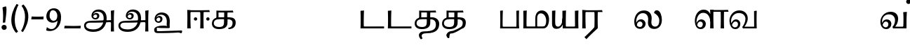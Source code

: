 SplineFontDB: 3.0
FontName: Experiment-Tamil
FullName: Experiment-Tamil
FamilyName: Experiment-Tamil
Weight: Regular
Copyright: Copyright (c) 2015, Pathum Egodawatta
UComments: "2015-9-29: Created with FontForge (http://fontforge.org)"
Version: 0.001
ItalicAngle: 0
UnderlinePosition: 100
UnderlineWidth: 49
Ascent: 1000
Descent: 0
InvalidEm: 0
LayerCount: 3
Layer: 0 0 "Back" 1
Layer: 1 0 "Fore" 0
Layer: 2 0 "new" 1
PreferredKerning: 4
XUID: [1021 779 -1439063335 14876943]
FSType: 0
OS2Version: 0
OS2_WeightWidthSlopeOnly: 0
OS2_UseTypoMetrics: 1
CreationTime: 1443542790
ModificationTime: 1462828560
PfmFamily: 17
TTFWeight: 400
TTFWidth: 5
LineGap: 122
VLineGap: 0
OS2TypoAscent: 129
OS2TypoAOffset: 1
OS2TypoDescent: 0
OS2TypoDOffset: 1
OS2TypoLinegap: 122
OS2WinAscent: 129
OS2WinAOffset: 1
OS2WinDescent: -161
OS2WinDOffset: 1
HheadAscent: 29
HheadAOffset: 1
HheadDescent: 183
HheadDOffset: 1
OS2Vendor: 'PfEd'
Lookup: 260 0 0 "'abvm' Above Base Mark in Tamil lookup 0" { "'abvm' Above Base Mark in Tamil lookup 0-1"  } ['abvm' ('DFLT' <'dflt' > 'taml' <'dflt' > ) ]
MarkAttachClasses: 1
DEI: 91125
LangName: 1033
Encoding: Tamil
Compacted: 1
UnicodeInterp: none
NameList: tamil
DisplaySize: -128
AntiAlias: 1
FitToEm: 1
WinInfo: 0 8 2
BeginPrivate: 0
EndPrivate
Grid
-1000 -118 m 0
 2000 -118 l 1024
-1000 734 m 0
 2000 734 l 1024
-1000 822.174682617 m 0
 2000 822.174682617 l 1024
-1000 801 m 0
 2000 801 l 1024
-1000 62 m 0
 2000 62 l 1024
2000 766 m 1024
-1000 1143 m 0
 2000 1143 l 1024
665 1500 m 0
 665 -500 l 1024
149 1500 m 0
 149 -500 l 1024
-1000 499 m 0
 2000 499 l 1024
-1000 612 m 0
 2000 612 l 1024
EndSplineSet
AnchorClass2: "tm_Virama" "'abvm' Above Base Mark in Tamil lookup 0-1" "thn_ubufibi" "" 
BeginChars: 442 86

StartChar: space
Encoding: 0 32 0
GlifName: space
Width: 225
VWidth: 0
Flags: HMW
LayerCount: 3
EndChar

StartChar: uni0021
Encoding: 404 33 1
Width: 330
VWidth: 153
Flags: HMW
LayerCount: 3
Back
SplineSet
104.568359375 41.4892578125 m 0
 104.568359375 93.21875 145.767578125 126.37890625 196.268554688 126.37890625 c 0
 257.404296875 126.37890625 287.969726562 83.9345703125 287.969726562 32.2060546875 c 0
 287.969726562 -19.5224609375 246.772460938 -54.009765625 196.268554688 -54.009765625 c 0
 145.767578125 -54.009765625 104.568359375 -10.23828125 104.568359375 41.4892578125 c 0
89 752 m 1
 116 776 173 793 207 791 c 5
 207 791 220 759 221 697 c 0
 222 531 197 414 175 211 c 1
 102 206 l 1
 115 399 117 580 89 752 c 1
EndSplineSet
Fore
SplineSet
54.568359375 41.4892578125 m 0
 54.568359375 93.21875 95.767578125 126.37890625 146.268554688 126.37890625 c 0
 207.404296875 126.37890625 237.969726562 83.9345703125 237.969726562 32.2060546875 c 0
 237.969726562 -19.5224609375 196.772460938 -54.009765625 146.268554688 -54.009765625 c 0
 95.767578125 -54.009765625 54.568359375 -10.23828125 54.568359375 41.4892578125 c 0
89 752 m 1
 116 776 183 793 217 791 c 5
 217 791 230 759 231 697 c 4
 232 531 207 414 185 211 c 5
 102 206 l 1
 115 399 117 580 89 752 c 1
EndSplineSet
Layer: 2
SplineSet
104.568359375 41.4892578125 m 0
 104.568359375 93.21875 145.767578125 126.37890625 196.268554688 126.37890625 c 0
 257.404296875 126.37890625 287.969726562 83.9345703125 287.969726562 32.2060546875 c 0
 287.969726562 -19.5224609375 246.772460938 -54.009765625 196.268554688 -54.009765625 c 0
 145.767578125 -54.009765625 104.568359375 -10.23828125 104.568359375 41.4892578125 c 0
89 752 m 1
 116 776 173 793 207 791 c 5
 207 791 220 759 221 697 c 0
 222 531 197 414 175 211 c 1
 102 206 l 1
 115 399 117 580 89 752 c 1
EndSplineSet
EndChar

StartChar: uni0029
Encoding: 405 41 2
Width: 371
VWidth: 153
Flags: HMW
LayerCount: 3
Back
SplineSet
52 -95 m 1
 133 37 189.716796875 241.00390625 192 402 c 0
 194 543 163 696 69 814 c 5
 131 865 l 5
 184 817 292 683 307 489 c 0
 325 262 237 54 117 -133 c 1
 52 -95 l 1
EndSplineSet
Fore
SplineSet
52 -95 m 1
 133 37 189.716796875 241.00390625 192 402 c 0
 194 543 163 696 69 814 c 5
 131 865 l 5
 184 817 292 683 307 489 c 0
 325 262 237 54 117 -133 c 1
 52 -95 l 1
EndSplineSet
Layer: 2
SplineSet
52 -95 m 1
 133 37 189.716796875 241.00390625 192 402 c 0
 194 543 163 696 69 814 c 5
 131 865 l 5
 184 817 292 683 307 489 c 0
 325 262 237 54 117 -133 c 1
 52 -95 l 1
EndSplineSet
EndChar

StartChar: uni0028
Encoding: 406 40 3
Width: 371
VWidth: 153
Flags: HMW
LayerCount: 3
Back
SplineSet
81 235 m 0
 63 462 145 696 265 883 c 1
 336 849 l 1
 255 717 199 483 201 322 c 0
 202 191 215 18 319 -110 c 1
 257 -164 l 1
 199 -118 96 41 81 235 c 0
EndSplineSet
Fore
SplineSet
81 235 m 0
 63 462 145 696 265 883 c 1
 336 849 l 1
 255 717 199 483 201 322 c 0
 202 191 215 18 319 -110 c 1
 257 -164 l 1
 199 -118 96 41 81 235 c 0
EndSplineSet
Layer: 2
SplineSet
81 235 m 0
 63 462 145 696 265 883 c 1
 336 849 l 1
 255 717 199 483 201 322 c 0
 202 191 215 18 319 -110 c 1
 257 -164 l 1
 199 -118 96 41 81 235 c 0
EndSplineSet
EndChar

StartChar: uni002D
Encoding: 407 45 4
Width: 520
VWidth: 153
Flags: HW
LayerCount: 3
Back
SplineSet
39 328 m 1
 53 433 l 1
 246 423 308 423 480 433 c 1
 478 406 472 362 470 328 c 1
 39 328 l 1
EndSplineSet
Fore
SplineSet
39 328 m 1
 53 433 l 1
 246 423 308 423 480 433 c 1
 478 406 472 362 470 328 c 1
 39 328 l 1
EndSplineSet
Layer: 2
SplineSet
39 328 m 1
 53 433 l 1
 246 423 308 423 480 433 c 1
 478 406 472 362 470 328 c 1
 39 328 l 1
EndSplineSet
EndChar

StartChar: uni005F
Encoding: 408 95 5
Width: 669
VWidth: 153
Flags: HW
LayerCount: 3
Back
SplineSet
39 1 m 5
 53 96 l 5
 246 86 457 86 629 96 c 5
 627 69 621 35 619 1 c 5
 39 1 l 5
EndSplineSet
Fore
SplineSet
39 1 m 5
 53 96 l 5
 246 86 457 86 629 96 c 5
 627 69 621 35 619 1 c 5
 39 1 l 5
EndSplineSet
Layer: 2
SplineSet
39 1 m 5
 53 96 l 5
 246 86 457 86 629 96 c 5
 627 69 621 35 619 1 c 5
 39 1 l 5
EndSplineSet
EndChar

StartChar: uni2014
Encoding: 409 8212 6
Width: 1000
VWidth: 153
Flags: HW
LayerCount: 3
Back
SplineSet
39 328 m 1
 53 423 l 1
 246 413 457 413 629 423 c 1
 627 396 621 362 619 328 c 1
 39 328 l 1
EndSplineSet
Fore
SplineSet
39 328 m 1
 39 433 l 1
 960 433 l 1
 960 328 l 1
 39 328 l 1
EndSplineSet
Layer: 2
SplineSet
39 328 m 1
 53 423 l 1
 246 413 457 413 629 423 c 1
 627 396 621 362 619 328 c 1
 39 328 l 1
EndSplineSet
EndChar

StartChar: .notdef
Encoding: 410 -1 7
Width: 0
VWidth: 0
Flags: HW
LayerCount: 3
EndChar

StartChar: tml_Anusvara
Encoding: 1 2946 8
Width: 0
VWidth: 0
Flags: HW
LayerCount: 3
EndChar

StartChar: tml_Visarga
Encoding: 2 2947 9
Width: 0
VWidth: 0
Flags: HW
LayerCount: 3
EndChar

StartChar: tml_A
Encoding: 3 2949 10
Width: 1214
VWidth: 0
Flags: HW
LayerCount: 3
Fore
SplineSet
1024 637 m 1
 1033.28320312 499.888671875 1036.68652344 136.452148438 1024 -114 c 1
 1138 -114 l 1
 1131.86328125 -7.5654296875 1124.03125 398.655273438 1144 657 c 1
 1024 637 l 1
400 -40 m 0
 252.461914062 -40 135.694335938 11.6767578125 138 108 c 0
 139.447265625 168.46484375 185.501953125 213.66015625 276 216 c 0
 519.314453125 214.088867188 723.697265625 219 970 219 c 5
 1069.10742188 219.14453125 1065.42563172 165.084518572 1102 213 c 0
 1116.92407046 232.551780508 1123 292 1098 294 c 2
 344 284 l 1
 189.125976562 284.454101562 68.1328125 239.490234375 70 92 c 0
 71.25 -6.7509765625 144.9375 -128 398 -128 c 0
 723.245117188 -128 834.33203125 74.4599609375 866 256.802734375 c 1
 868.098632812 268.88671875 870.756835938 280.970703125 872 293 c 0
 899.111328125 555.250976562 777.890569436 668.5982711 611 681 c 0
 449.16505602 693.026042625 336.352539062 588.419921875 335 454 c 0
 333.979492188 352.567382812 417.826171875 314.521484375 477 315 c 0
 552.364257812 315.609375 610.802502472 367.342143973 615 448 c 0
 618.993164062 524.731445312 552.016601562 557.688476562 505 558 c 0
 452.159179688 558.349609375 391.192382812 522.809570312 371 446 c 1
 391 422 l 1
 412.279296875 473.454101562 448.00390625 500.310546875 479 500 c 0
 507.315429688 499.716796875 538.424804688 481.924804688 538 441 c 0
 537.486328125 391.497070312 508.62890625 368.047851562 466 368 c 0
 432.703125 367.962890625 386.986328125 397.892578125 388 468 c 0
 388.987304688 536.317382812 451.193718676 606.789721536 553 605 c 0
 721.374023438 602.040039062 788.044921875 470.619140625 765 296 c 0
 763.279296875 282.9609375 766.96484375 269.622070312 764 256.13671875 c 1
 741.182617188 116.9765625 646.051757812 -40 400 -40 c 0
EndSplineSet
EndChar

StartChar: tml_Aa
Encoding: 4 2950 11
Width: 1214
VWidth: 0
Flags: HW
LayerCount: 3
Fore
Refer: 10 2949 N 1 0 0 1 0 0 2
EndChar

StartChar: tml_I
Encoding: 5 2951 12
Width: 0
VWidth: 0
Flags: HW
LayerCount: 3
EndChar

StartChar: tml_Ii
Encoding: 6 2952 13
Width: 0
VWidth: 0
Flags: HW
LayerCount: 3
EndChar

StartChar: tml_U
Encoding: 7 2953 14
Width: 1214
VWidth: 0
Flags: HW
LayerCount: 3
Fore
SplineSet
430 100 m 0
 282.461914062 100 118 56.3505859375 118 -40 c 0
 118 -159 185.501953125 -166.33984375 276 -164 c 0
 519.314453125 -165.911132812 723.697265625 -161 970 -161 c 1
 1069.10742188 -160.85546875 1065.42578125 -214.915039062 1102 -167 c 0
 1116.92382812 -147.448242188 1123 -88 1098 -86 c 2
 344 -96 l 1
 189.125976562 -95.5458984375 215 -100 215 -40 c 0
 215 58.7587890625 174.9375 12 428 12 c 0
 764.291015625 12 650.701171875 -23.09375 672 183 c 4
 672.522460938 188.055664062 672.990234375 193.0546875 673.403320312 198 c 5
 694.420898438 449.583007812 574.673828125 558.836914062 411 571 c 4
 249.165039062 583.026367188 136.352539062 478.419921875 135 344 c 4
 133.979492188 242.567382812 217.826171875 204.521484375 277 205 c 4
 352.364257812 205.609375 410.802734375 257.341796875 415 338 c 4
 418.993164062 414.731445312 352.016601562 447.688476562 305 448 c 4
 252.159179688 448.349609375 191.192382812 412.809570312 171 336 c 5
 191 312 l 5
 212.279296875 363.454101562 248.00390625 390.310546875 279 390 c 4
 307.315429688 389.716796875 338.424804688 371.924804688 338 331 c 4
 337.486328125 281.497070312 308.62890625 258.047851562 266 258 c 4
 232.703125 257.962890625 186.986328125 287.892578125 188 358 c 4
 188.987304688 426.317382812 251.193359375 496.790039062 353 495 c 4
 517.495117188 492.108398438 584.918945312 366.606445312 566.450195312 198 c 5
 566.014648438 194.0234375 565.53125 190.0234375 565 186 c 4
 543.056640625 19.716796875 701.336914062 100 430 100 c 0
EndSplineSet
EndChar

StartChar: tml_Uu
Encoding: 8 2954 15
Width: 0
VWidth: 0
Flags: HW
LayerCount: 3
EndChar

StartChar: tml_E
Encoding: 9 2958 16
Width: 0
VWidth: 0
Flags: HW
LayerCount: 3
EndChar

StartChar: tml_Ee
Encoding: 10 2959 17
Width: 910
VWidth: 0
Flags: HW
LayerCount: 3
Fore
SplineSet
749 341 m 0
 749 374 775 400 808 400 c 0
 841 400 867 374 867 341 c 0
 867 308 841 282 808 282 c 0
 775 282 749 308 749 341 c 0
309 341 m 0
 309 374 335 400 368 400 c 0
 401 400 427 374 427 341 c 0
 427 308 401 282 368 282 c 0
 335 282 309 308 309 341 c 0
146 591 m 25
 477 591 l 1
 876 591 l 24
 858 660 l 17
 665.666992188 651.356445312 173.333007812 652.305664062 71 660 c 1
 146 591 l 25
534 0 m 1
 658 0 l 1
 648.3359375 148.243164062 649.337890625 491.138671875 658 634 c 1
 534 634 l 1
 543.971679688 461.95703125 541.15625 165.733398438 534 0 c 1
71 0 m 1
 196 0 l 1
 186.3359375 148.243164062 182.337890625 511.138671875 191 654 c 1
 71 659 l 1
 80.9658203125 476.8984375 77.87890625 232.63671875 71 0 c 1
EndSplineSet
EndChar

StartChar: tml_Ai
Encoding: 11 2960 18
Width: 0
VWidth: 0
Flags: HW
LayerCount: 3
EndChar

StartChar: tml_O
Encoding: 12 2962 19
Width: 0
VWidth: 0
Flags: HW
LayerCount: 3
EndChar

StartChar: tml_Oo
Encoding: 13 2963 20
Width: 0
VWidth: 0
Flags: HW
LayerCount: 3
EndChar

StartChar: tml_Au
Encoding: 14 2964 21
Width: 0
VWidth: 0
Flags: HW
LayerCount: 3
EndChar

StartChar: tml_Ka
Encoding: 15 2965 22
Width: 963
VWidth: 0
Flags: HW
AnchorPoint: "tm_Virama" 494 695 basechar 0
LayerCount: 3
Back
SplineSet
652.518554688 27.2958984375 m 5
 739.8828125 42.333984375 776.766601562 113.477539062 777 192 c 4
 777.280273438 286.163085938 724.498046875 331.47265625 632 333 c 4
 570 333 l 4
 541 337 l 5
 326 337 l 4
 205 337 119 288 119 185 c 4
 119 91.865234375 194.679603551 45.6439488355 308 46 c 4
 451.905273438 46.4521484375 478.57421875 120.428710938 480 216 c 4
 480.787109375 352 l 5
 486.934570312 390 l 5
 487 569 l 5
 286 569 l 28
 286 351 l 4
 211 351 l 4
 211 638 l 21
 313.333007812 630.305664062 595.666992188 629.356445312 788 638 c 13
 806 569 l 28
 609 569 l 5
 586.104492188 473.515625 613.94921875 300.138671875 601 163 c 5
 587 54 504 -30 306 -30 c 4
 115.81640625 -30 51.0693359375 70.6591796875 51.533203125 176 c 4
 52.1962890625 326.583984375 166.6640625 400.888671875 333 405 c 4
 417.043945312 407.077148438 492.086914062 407.727539062 668 405 c 4
 797 403 896.633789062 351.690429688 898 200 c 4
 899.294921875 56.21875 774.58984375 -28.8564453125 662.473632812 -28.26953125 c 5
 652.518554688 27.2958984375 l 5
EndSplineSet
Fore
SplineSet
632.518554688 17.2958984375 m 1
 769.8828125 30.333984375 791.703125 130.477539062 787 219 c 0
 783.065429688 293.059570312 714.498046875 331.47265625 632 333 c 0
 570 333 l 0
 541 337 l 1
 316 337 l 0
 195 337 119 298 119 185 c 0
 119 91.865234375 194.679533225 45.6670830645 308 46 c 0
 461.905273438 46.4521484375 480.57421875 120.428710938 482 216 c 0
 482.787109375 352 l 1
 486.934570312 390 l 1
 488.309000145 444.428797901 489 533 487 569 c 1
 286 569 l 24
 286 351 l 0
 211 351 l 0
 211 638 l 17
 313.333007812 630.305664062 605.666992188 629.356445312 798 638 c 13
 816 569 l 28
 608 569 l 1
 595.104492188 453.515625 616.94921875 300.138671875 604 163 c 1
 590 54 504 -30 306 -30 c 0
 115.81640625 -30 51.0693359375 70.6591796875 51.533203125 176 c 0
 52.1962890625 326.583984375 156.6640625 400.888671875 323 405 c 0
 407.043945312 407.077148438 512.086914062 407.727539062 688 405 c 0
 817 403 907.16796875 344.418945312 898 193 c 0
 889.294921875 49.21875 804.58984375 -28.8564453125 642.473632812 -28.26953125 c 1
 632.518554688 17.2958984375 l 1
EndSplineSet
EndChar

StartChar: tml_Nga
Encoding: 16 2969 23
Width: 1074
VWidth: 0
Flags: HW
AnchorPoint: "tm_Virama" 510 695 basechar 0
LayerCount: 3
EndChar

StartChar: tml_Ca
Encoding: 17 2970 24
Width: 1074
VWidth: 0
Flags: HW
AnchorPoint: "tm_Virama" 510 695 basechar 0
LayerCount: 3
EndChar

StartChar: tml_Ja
Encoding: 18 2972 25
Width: 1074
VWidth: 0
Flags: HW
AnchorPoint: "tm_Virama" 510 695 basechar 0
LayerCount: 3
EndChar

StartChar: tml_Nya
Encoding: 19 2974 26
Width: 1074
VWidth: 0
Flags: HW
AnchorPoint: "tm_Virama" 510 695 basechar 0
LayerCount: 3
EndChar

StartChar: tml_Tta
Encoding: 20 2975 27
Width: 971
VWidth: 0
Flags: HW
AnchorPoint: "tm_Virama" 400 695 basechar 0
LayerCount: 3
Fore
SplineSet
90 70 m 1
 267.110351562 67.5576171875 697.266601562 69.9345703125 911 70 c 1
 911 0 l 1
 90 0 l 1
 90 70 l 1
71 636 m 1
 196 646 l 1
 186.3359375 497.756835938 182.337890625 142.861328125 191 0 c 1
 70 0 l 1
 79.9658203125 182.1015625 77.87890625 403.36328125 71 636 c 1
EndSplineSet
EndChar

StartChar: tml_Nna
Encoding: 21 2979 28
Width: 971
VWidth: 0
Flags: HW
AnchorPoint: "tm_Virama" 400 695 basechar 0
LayerCount: 3
Fore
SplineSet
90 70 m 1
 267.110351562 67.5576171875 697.266601562 69.9345703125 911 70 c 1
 911 0 l 1
 90 0 l 1
 90 70 l 1
71 636 m 1
 196 646 l 1
 186.3359375 497.756835938 182.337890625 142.861328125 191 0 c 1
 70 0 l 1
 79.9658203125 182.1015625 77.87890625 403.36328125 71 636 c 1
EndSplineSet
EndChar

StartChar: tml_Ta
Encoding: 22 2980 29
Width: 963
VWidth: 0
Flags: HW
AnchorPoint: "tm_Virama" 494 695 basechar 0
LayerCount: 3
Fore
SplineSet
377 -111 m 0
 726.486328125 -109.857421875 804.12890625 -24.974609375 807 135 c 0
 809.228515625 259.188476562 744.498046875 331.47265625 632 333 c 0
 570 333 l 0
 541 337 l 1
 316 337 l 0
 195 337 119 298 119 185 c 0
 119 91.865234375 194.679533225 45.6670830645 308 46 c 0
 461.905273438 46.4521484375 480.57421875 120.428710938 482 216 c 0
 482.787109375 352 l 1
 486.934570312 390 l 1
 488.309000145 444.428797901 489 533 487 569 c 1
 286 569 l 24
 286 351 l 0
 211 351 l 0
 211 638 l 17
 313.333007812 630.305664062 605.666992188 629.356445312 798 638 c 9
 816 569 l 24
 608 569 l 1
 595.104492188 453.515625 616.94921875 300.138671875 604 163 c 1
 590 54 504 -30 306 -30 c 0
 115.81640625 -30 51.0693359375 70.6591796875 51.533203125 176 c 0
 52.1962890625 326.583984375 156.6640625 400.888671875 323 405 c 0
 407.043945312 407.077148438 502.083984375 407.53125 678 405 c 0
 817 403 924.122505131 310.418670521 925 169 c 0
 926.135526263 -14.0034796773 838.811523438 -176.12890625 487 -178 c 0
 360.786132812 -178.670898438 241.2421875 -207.481445312 332 -365 c 1
 331.770507812 -363.833984375 l 0
 279 -395 l 1
 265.77734375 -399.594726562 199.002929688 -321.547851562 201 -251 c 0
 204 -145 306.318359375 -111.231445312 377 -111 c 0
EndSplineSet
EndChar

StartChar: tml_Na
Encoding: 23 2984 30
Width: 963
VWidth: 0
Flags: HW
AnchorPoint: "tm_Virama" 494 695 basechar 0
LayerCount: 3
Fore
SplineSet
377 -101 m 0
 504 -91 688.165983411 27.4800752485 708.321061664 37.9999987899 c 1
 778.3140496 74.5327709408 790.651612123 150.269168576 787 219 c 0
 783.065429688 293.059570312 714.498046875 331.47265625 632 333 c 0
 570 333 l 0
 541 337 l 1
 316 337 l 0
 195 337 119 298 119 185 c 0
 119 91.865234375 194.679533225 45.6670830645 308 46 c 0
 461.905273438 46.4521484375 480.57421875 120.428710938 482 216 c 0
 482.787109375 352 l 1
 486.934570312 390 l 1
 488.309000145 444.428797901 489 533 487 569 c 1
 286 569 l 24
 286 351 l 0
 211 351 l 0
 211 638 l 17
 313.333007812 630.305664062 605.666992188 629.356445312 798 638 c 9
 816 569 l 24
 608 569 l 1
 595.104492188 453.515625 616.94921875 300.138671875 604 163 c 1
 590 54 504 -30 306 -30 c 0
 115.81640625 -30 51.0693359375 70.6591796875 51.533203125 176 c 0
 52.1962890625 326.583984375 156.6640625 400.888671875 323 405 c 0
 407.043945312 407.077148438 512.086914062 407.727539062 688 405 c 0
 817 403 907.16796875 344.418945312 898 193 c 0
 891.114524768 79.2730211704 856.680664062 6.654296875 754 -18.4453125 c 5
 735.793945312 -22.8955078125 480 -201 366 -188 c 0
 300.207071376 -180.497297613 321.2421875 -347.481445312 302 -355 c 1
 301.770507812 -353.833984375 l 0
 269 -355 l 1
 255.77734375 -359.594726562 186 -287 211 -221 c 24
 236 -155 306.535713999 -106.548368976 377 -101 c 0
EndSplineSet
EndChar

StartChar: tml_Nnna
Encoding: 24 2985 31
Width: 1074
VWidth: 0
Flags: HW
AnchorPoint: "tm_Virama" 510 695 basechar 0
LayerCount: 3
EndChar

StartChar: tml_Pa
Encoding: 25 2986 32
Width: 818
VWidth: 0
Flags: HW
AnchorPoint: "tm_Virama" 400 695 basechar 0
LayerCount: 3
Fore
SplineSet
647 635 m 1
 680.859375 640.62890625 702.750976562 644.802734375 746 645 c 1
 736.3359375 496.756835938 737.337890625 142.861328125 746 0 c 1
 647 0 l 1
 656.971679688 172.04296875 654.15625 469.266601562 647 635 c 1
90 62 m 1
 267.110351562 59.5576171875 515.266601562 61.9345703125 729 62 c 1
 729 0 l 1
 90 0 l 1
 90 62 l 1
71 636 m 1
 101.070208406 641.822380851 130.107421875 646.131835938 169 646 c 1
 159.3359375 497.756835938 155.337890625 142.861328125 164 0 c 1
 70 0 l 1
 79.9658203125 182.1015625 77.87890625 403.36328125 71 636 c 1
EndSplineSet
EndChar

StartChar: tml_Ma
Encoding: 26 2990 33
Width: 1018
VWidth: 0
Flags: HW
AnchorPoint: "tm_Virama" 510 695 basechar 0
LayerCount: 3
Fore
SplineSet
786 0 m 1
 786 67 l 1
 864.91015625 79.224609375 885.833984375 173.70703125 887 271 c 0
 888.553710938 400.635742188 820.600585938 560.424804688 674 542 c 0
 634.155273438 536.9921875 570.19921875 504.180664062 566 373 c 0
 566 44 l 1
 499 44 l 0
 499 359 l 0
 500.102539062 556.48828125 599.360351562 635.63671875 709 647 c 0
 882.551757812 664.987304688 993.788085938 500.74609375 989 322 c 0
 983.455078125 114.948242188 905.790039062 0.5830078125 786 0 c 1
90 70 m 1
 267.110351562 67.5576171875 607.266601562 69.9345703125 821 70 c 1
 791 0 l 1
 90 0 l 1
 90 70 l 1
71 636 m 1
 196 646 l 1
 186.3359375 497.756835938 182.337890625 142.861328125 191 0 c 1
 70 0 l 1
 79.9658203125 182.1015625 77.87890625 403.36328125 71 636 c 1
EndSplineSet
EndChar

StartChar: tml_Ya
Encoding: 27 2991 34
Width: 1072
VWidth: 0
Flags: HW
AnchorPoint: "tm_Virama" 504 695 basechar 0
LayerCount: 3
Fore
SplineSet
440 636 m 1
 570 646 l 1
 560.3359375 497.756835938 556.337890625 142.861328125 565 0 c 1
 453 0 l 1
 453 144 l 1
 440 169 l 1
 440 636 l 1
473 66 m 1
 995 66 l 1
 995 0 l 1
 473 0 l 1
 473 66 l 1
885 636 m 1
 1012 646 l 1
 1002.3359375 497.756835938 1003.33789062 142.861328125 1012 0 c 1
 890 0 l 1
 885 636 l 1
70 636 m 5
 190 646 l 5
 184.454101562 427.833984375 172.815429688 190.459960938 193.036132812 126 c 4
 206.384765625 83.4462890625 250.38671875 60.3330078125 292 64 c 4
 369.506835938 70.830078125 444.997070312 175.993164062 441 364 c 5
 494 332 l 5
 494 332 485.05859375 273.305664062 473 210 c 4
 457 126 397.001953125 -11.9990234375 237 -15 c 4
 109.36328125 -17.3935546875 70 62 70 160 c 5
 70 636 l 5
EndSplineSet
EndChar

StartChar: tml_Ra
Encoding: 28 2992 35
Width: 790
VWidth: 0
Flags: HW
LayerCount: 3
Fore
SplineSet
505 44 m 17
 424.864257812 -52.30859375 287.409179688 -185.546875 150 -318 c 9
 221 -389 l 17
 358.462890625 -235.666992188 467.010742188 -142.333007812 618 1 c 9
 627 20 l 25
 505 44 l 17
146 591 m 25
 447 591 l 1
 796 591 l 24
 778 660 l 17
 585.666992188 651.356445312 173.333007812 652.305664062 71 660 c 1
 146 591 l 25
504 20 m 1
 628 20 l 1
 618.3359375 168.243164062 619.337890625 491.138671875 628 634 c 1
 504 634 l 1
 513.971679688 461.95703125 511.15625 185.733398438 504 20 c 1
71 0 m 1
 196 0 l 1
 186.3359375 148.243164062 182.337890625 511.138671875 191 654 c 1
 71 659 l 1
 80.9658203125 476.8984375 77.87890625 232.63671875 71 0 c 1
EndSplineSet
EndChar

StartChar: tml_Rra
Encoding: 29 2993 36
Width: 1074
VWidth: 0
Flags: HW
AnchorPoint: "tm_Virama" 510 695 basechar 0
LayerCount: 3
EndChar

StartChar: tml_La
Encoding: 30 2994 37
Width: 1081
VWidth: 0
Flags: HW
AnchorPoint: "tm_Virama" 510 695 basechar 0
LayerCount: 3
Back
SplineSet
776.140625 -22 m 0
 616.65234375 -27.375 543.684570312 63.541015625 573 281 c 0
 593.579101562 433.653320312 531.774186719 566.608888645 370 568 c 0
 202.376953125 569.44140625 123.19921875 414.180664062 119 253 c 0
 115.350585938 112.934570312 168.703125 46.974609375 252 47 c 0
 314.62890625 47.01953125 354.465820312 101.497070312 355 151 c 0
 355.424804688 191.924804688 329.315549269 248.827317506 261 249 c 0
 210.002929688 249.12890625 156.279296875 208.454101562 135 117 c 1
 115 151 l 1
 115.192382812 257.809570312 193.126953125 326.240234375 276 327 c 4
 375.002929688 327.908203125 446.759765625 255.786132812 443 153 c 0
 440.03515625 76.6982421875 388.366210938 -19.7861328125 263 -20 c 0
 103.825195312 -20.271484375 49.3095703125 101.659179688 50 239 c 0
 51.1025390625 423.48828125 137.155273438 645.146484375 386 646 c 0
 527.016601562 646.483398438 687.000976562 524.14453125 647 278 c 0
 619.45703125 108.513671875 709.798828125 52.357421875 790 53 c 0
 898.152641745 53.8665275098 940.150390625 178.674804688 942 278 c 0
 944.657226562 420.669921875 884.920898438 526.515625 786.12109375 585.540039062 c 1
 847 653.418945312 l 1
 940.896364633 615.997573528 1036.04296875 441.215820312 1034.07128906 307 c 0
 1034.30761719 157.434570312 963.768554688 -15.6767578125 776.140625 -22 c 0
EndSplineSet
Fore
SplineSet
776.140625 -22 m 0
 616.65234375 -27.375 513.684570312 63.541015625 543 281 c 0
 563.579101562 433.653320312 491.772460938 546.420898438 360 548 c 0
 212.380859375 549.768554688 123.19921875 414.180664062 119 253 c 0
 115.350585938 112.934570312 168.703125 46.974609375 252 47 c 4
 314.62890625 47.01953125 344.465820312 101.497070312 345 151 c 0
 345.424804688 191.924804688 319.315429688 248.78515625 251 249 c 0
 210.002929688 249.12890625 156.279296875 208.454101562 135 117 c 1
 115 151 l 1
 115.192382812 257.809570312 203.126953125 326.240234375 286 327 c 0
 385.002929688 327.908203125 456.759765625 255.786132812 453 153 c 0
 450.03515625 76.6982421875 388.366210938 -19.7861328125 263 -20 c 0
 103.825195312 -20.271484375 49.3095703125 101.659179688 50 239 c 0
 51.1025390625 423.48828125 147.154296875 645.334960938 396 646 c 0
 577.016601562 646.483398438 704.000976562 524.14453125 664 278 c 0
 636.45703125 108.513671875 729.798828125 52.357421875 810 63 c 0
 917.215820312 77.2275390625 940.150390625 178.674804688 942 278 c 0
 944.657226562 420.669921875 854.921235408 496.515567593 756.12109375 555.540039062 c 1
 755.66015625 602.482421875 798.72265625 652.49609375 847 653.418945312 c 0
 981.896364633 655.997573528 1036.04296875 441.215820312 1034.07128906 307 c 0
 1034.30761719 157.434570312 963.768554688 -15.6767578125 776.140625 -22 c 0
EndSplineSet
Layer: 2
SplineSet
730.140625 -20 m 4
 579.752929688 -20 497.684570312 73.541015625 527 291 c 4
 547.579101562 443.653320312 476.771484375 521.421875 355 523 c 4
 207.38169691 524.913092673 108.19921875 394.180664062 104 253 c 4
 99.4619140625 112.9609375 164.703125871 42.9748560589 238 43 c 4
 300.62890625 43.021484375 328.465820312 101.497070312 329 151 c 4
 329.424804688 191.924804688 307.315429688 244.819335938 239 245 c 4
 193.002929688 245.12890625 144.279296875 208.454101562 123 117 c 5
 103 151 l 5
 103.192382812 257.809570312 191.12890625 323.932617188 274 323 c 4
 371.002929688 321.908203125 438.759765625 255.786132812 435 153 c 4
 432.03515625 76.6982421875 378.366210938 -19.7841796875 253 -20 c 4
 113.825195312 -20.271484375 44.3095703125 101.659179688 45 239 c 4
 46.1025390625 423.48828125 175.154412908 605.251406098 394 606 c 4
 555.016601562 606.55078125 691.118164062 525.106445312 657 298 c 4
 627.091796875 98.9150390625 706.880439808 62.651240053 768 62 c 4
 877.5234375 60.8330078125 926.150390625 202.674804688 928 302 c 4
 930.0703125 413.201171875 873.553710938 486.99609375 774.12109375 544.540039062 c 5
 783.66015625 591.482421875 813.733398438 624.116210938 852 625.418945312 c 4
 976.881835938 629.669921875 1004.04254097 451.215867826 1002.07128906 317 c 4
 1002.30761719 167.434570312 917 -20 730.140625 -20 c 4
EndSplineSet
EndChar

StartChar: tml_Lla
Encoding: 31 2995 38
Width: 1074
VWidth: 0
Flags: HW
AnchorPoint: "tm_Virama" 510 695 basechar 0
LayerCount: 3
EndChar

StartChar: tml_Llla
Encoding: 32 2996 39
Width: 1246
VWidth: 0
Flags: HW
AnchorPoint: "tm_Virama" 524 695 basechar 0
LayerCount: 3
Fore
SplineSet
609 235 m 0
 610.553710938 364.635742188 540.86279803 576.393172189 329 553 c 0
 183.654212958 536.951410749 122.19921875 364.180664062 118 253 c 0
 112.711914062 112.987304688 178.703125 42.974609375 252 43 c 0
 314.62890625 43.021484375 342.465820312 101.497070312 343 151 c 0
 343.424804688 191.924804688 321.315429688 244.819335938 253 245 c 0
 207.002929688 245.12890625 158.279296875 208.454101562 137 117 c 1
 117 151 l 1
 117.192382812 257.809570312 210.12890625 323.932617188 288 323 c 0
 385.001953125 321.837890625 452.759765625 255.786132812 449 153 c 0
 446.03515625 76.6982421875 392.366210938 -19.7841796875 267 -20 c 0
 127.825195312 -20.271484375 64.8837890625 101.783203125 59 239 c 0
 50.1025390625 446.48828125 154.035139397 659.976024828 363 668 c 0
 578.715820312 676.283203125 645.788085938 470.74609375 651 312 c 0
 609 235 l 0
679 591 m 25
 604 660 l 1
 706.333007812 652.305664062 1048.66699219 651.356445312 1241 660 c 9
 1259 591 l 24
 910 591 l 1
 679 591 l 25
977 0 m 1
 984.15625 165.733398438 986.971679688 461.95703125 977 634 c 1
 1101 634 l 1
 1092.33789062 491.138671875 1091.3359375 148.243164062 1101 0 c 1
 977 0 l 1
604 0 m 1
 610.87890625 232.63671875 613.965820312 476.8984375 604 659 c 1
 724 654 l 1
 715.337890625 511.138671875 719.3359375 148.243164062 729 0 c 1
 604 0 l 1
EndSplineSet
EndChar

StartChar: tml_Va
Encoding: 33 2997 40
Width: 1086
VWidth: 0
Flags: HWO
AnchorPoint: "tm_Virama" 510 695 basechar 0
LayerCount: 3
Back
SplineSet
538 62 m 1
 972 62 l 1
 972 0 l 1
 526 0 l 1
 496 51 l 1
 554.91015625 123.224609375 610.736328125 209.708007812 612 327 c 4
 613.2890625 446.638671875 569.31640625 591.836914062 377 593 c 0
 218.035381879 593.961381899 135.19921875 425.180664062 131 264 c 0
 127.350585938 123.934570312 164.703124097 42.9807085793 238 43 c 0
 319.62890625 43.021484375 345.58704664 101.495910622 346 151 c 0
 346.424804688 201.924804688 314.315429688 238.819335938 252 239 c 0
 206.002929688 239.133789062 144.279296875 188.454101562 123 97 c 1
 96 121 l 1
 106.192382812 237.809570312 200.131835938 316.174804688 278 315 c 0
 355.001953125 313.837890625 432.759765625 253.786132812 429 151 c 0
 426.03515625 74.6982421875 376.366210938 -18.7841796875 251 -19 c 0
 111.825195312 -19.271484375 47.8837890625 112.783203125 42 250 c 0
 33.1025390625 457.48828125 176.911132812 654.4921875 386 658 c 0
 581.715820312 661.283203125 718.365234375 503.756835938 714 325 c 4
 710.396484375 177.44921875 591.409179688 56.3662109375 521.517578125 21 c 1
 516.938476562 34.6630859375 542.397460938 51.072265625 538 62 c 1
919 632 m 1
 947.719385761 642.020750014 985.517815591 647.291533474 1016 644 c 1
 1006.13183594 474.860351562 1006.27246094 146.15625 1015 0 c 1
 923 0 l 1
 919 632 l 1
EndSplineSet
Fore
SplineSet
538 62 m 1
 972 62 l 1
 972 0 l 1
 526 0 l 1
 496 51 l 1
 554.91015625 123.224609375 610.736328125 219.708007812 612 337 c 0
 613.2890625 456.638671875 529.31640625 561.836914062 377 563 c 0
 218.037109375 564.213867188 105.19921875 425.180664062 101 264 c 0
 97.3505859375 123.934570312 164.703124097 42.9807085793 238 43 c 0
 319.62890625 43.021484375 345.58704664 101.495910622 346 151 c 0
 346.424804688 201.924804688 314.315429688 238.819335938 252 239 c 0
 206.002929688 239.133789062 144.279296875 188.454101562 123 97 c 1
 96 121 l 1
 106.192382812 237.809570312 200.131835938 316.174804688 278 315 c 0
 355.001953125 313.837890625 432.759765625 253.786132812 429 151 c 0
 426.03515625 74.6982421875 376.366210938 -18.7841796875 251 -19 c 0
 111.825195312 -19.271484375 47.8837890625 112.783203125 42 250 c 0
 33.1025390625 457.48828125 176.911132812 654.4921875 386 658 c 0
 581.715820312 661.283203125 698.365234375 523.756835938 694 345 c 0
 690.396484375 197.44921875 591.409179688 56.3662109375 521.517578125 21 c 1
 516.938476562 34.6630859375 542.397460938 51.072265625 538 62 c 1
919 632 m 1
 947.719385761 642.020750014 985.517815591 647.291533474 1016 644 c 1
 1006.13183594 474.860351562 1006.27246094 146.15625 1015 0 c 1
 923 0 l 1
 919 632 l 1
EndSplineSet
EndChar

StartChar: tml_Sha
Encoding: 34 2998 41
Width: 1074
VWidth: 0
Flags: HW
AnchorPoint: "tm_Virama" 510 695 basechar 0
LayerCount: 3
EndChar

StartChar: tml_Ssa
Encoding: 35 2999 42
Width: 1074
VWidth: 0
Flags: HW
AnchorPoint: "tm_Virama" 510 695 basechar 0
LayerCount: 3
EndChar

StartChar: tml_Sa
Encoding: 36 3000 43
Width: 1074
VWidth: 0
Flags: HW
AnchorPoint: "tm_Virama" 510 695 basechar 0
LayerCount: 3
EndChar

StartChar: tml_Ha
Encoding: 37 3001 44
Width: 1074
VWidth: 0
Flags: HW
AnchorPoint: "tm_Virama" 510 695 basechar 0
LayerCount: 3
EndChar

StartChar: tml_MatraAa
Encoding: 38 3006 45
Width: 1054
VWidth: 0
Flags: HW
LayerCount: 3
Fore
SplineSet
508 62 m 1
 942 62 l 1
 942 0 l 1
 496 0 l 1
 476 61 l 1
 533.91015625 116.224609375 566.995117188 203.79296875 567 291 c 0
 567.004882812 393.7109375 506.771484375 516.421875 345 513 c 0
 197.405273438 509.737304688 108.19921875 394.180664062 104 253 c 0
 99.4619140625 112.9609375 164.703125871 42.9748560589 238 43 c 0
 300.62890625 43.021484375 328.465820312 101.497070312 329 151 c 0
 329.424804688 191.924804688 307.315429688 244.819335938 239 245 c 0
 193.002929688 245.12890625 144.279296875 208.454101562 123 117 c 1
 103 151 l 1
 103.192382812 257.809570312 191.12890625 323.932617188 274 323 c 0
 371.002929688 321.908203125 438.759765625 255.786132812 435 153 c 0
 432.03515625 76.6982421875 378.366210938 -19.7841796875 253 -20 c 0
 113.825195312 -20.271484375 44.3095703125 101.659179688 45 239 c 0
 46.1025390625 423.48828125 191.154667931 605.251406971 410 606 c 4
 571.016601562 606.55078125 679.573242188 515.805664062 678 337 c 4
 676.284179688 232.454101562 621.409179688 77.3662109375 521.517578125 25 c 1
 516.938476562 38.6630859375 512.397460938 51.072265625 508 62 c 1
859 592 m 1
 989 602 l 1
 983.668945312 510.4609375 978.055664062 432.109375 976.071289062 297 c 0
 976.227539062 198.109375 975.544921875 84 975 0 c 1
 858 0 l 1
 871.889648438 249.307617188 870.393554688 455.765625 859 592 c 1
EndSplineSet
EndChar

StartChar: tml_MatraI
Encoding: 39 3007 46
Width: 0
VWidth: 0
Flags: HW
LayerCount: 3
EndChar

StartChar: tml_MatraIi
Encoding: 40 3008 47
Width: 0
VWidth: 0
Flags: HW
LayerCount: 3
EndChar

StartChar: tml_MatraU
Encoding: 41 3009 48
Width: 0
VWidth: 0
Flags: HW
LayerCount: 3
EndChar

StartChar: tml_MatraUu
Encoding: 42 3010 49
Width: 0
VWidth: 0
Flags: HW
LayerCount: 3
EndChar

StartChar: tml_MatraE
Encoding: 43 3014 50
Width: 0
VWidth: 0
Flags: HW
LayerCount: 3
EndChar

StartChar: tml_MatraEe
Encoding: 44 3015 51
Width: 0
VWidth: 0
Flags: HW
LayerCount: 3
EndChar

StartChar: tml_MatraAi
Encoding: 45 3016 52
Width: 0
VWidth: 0
Flags: HW
LayerCount: 3
EndChar

StartChar: tml_MatraO
Encoding: 46 3018 53
Width: 0
VWidth: 0
Flags: HW
LayerCount: 3
EndChar

StartChar: tml_MatraOo
Encoding: 47 3019 54
Width: 0
VWidth: 0
Flags: HW
LayerCount: 3
EndChar

StartChar: tml_MatraAu
Encoding: 48 3020 55
Width: 0
VWidth: 0
Flags: HW
LayerCount: 3
EndChar

StartChar: tml_Virama
Encoding: 49 3021 56
Width: 0
VWidth: 0
Flags: HW
AnchorPoint: "tm_Virama" 2 829.175 mark 0
LayerCount: 3
Fore
SplineSet
-86 963 m 4
 -86 1009 -48 1047 -2 1047 c 4
 44 1047 82 1009 82 963 c 4
 82 917 44 879 -2 879 c 4
 -48 879 -86 917 -86 963 c 4
EndSplineSet
EndChar

StartChar: tml_Om
Encoding: 50 3024 57
Width: 0
VWidth: 0
Flags: HW
LayerCount: 3
EndChar

StartChar: tml_AuLengthmark
Encoding: 51 3031 58
Width: 0
VWidth: 0
Flags: HW
LayerCount: 3
EndChar

StartChar: tml_Zero
Encoding: 52 3046 59
Width: 0
VWidth: 0
Flags: HW
LayerCount: 3
EndChar

StartChar: tml_One
Encoding: 53 3047 60
Width: 0
VWidth: 0
Flags: HW
LayerCount: 3
EndChar

StartChar: tml_Two
Encoding: 54 3048 61
Width: 0
VWidth: 0
Flags: HW
LayerCount: 3
EndChar

StartChar: tml_Three
Encoding: 55 3049 62
Width: 0
VWidth: 0
Flags: HW
LayerCount: 3
EndChar

StartChar: tml_Four
Encoding: 56 3050 63
Width: 0
VWidth: 0
Flags: HW
LayerCount: 3
EndChar

StartChar: tml_Five
Encoding: 57 3051 64
Width: 0
VWidth: 0
Flags: HW
LayerCount: 3
EndChar

StartChar: tml_Six
Encoding: 58 3052 65
Width: 0
VWidth: 0
Flags: HW
LayerCount: 3
EndChar

StartChar: tml_Seven
Encoding: 59 3053 66
Width: 0
VWidth: 0
Flags: HW
LayerCount: 3
EndChar

StartChar: tml_Eight
Encoding: 60 3054 67
Width: 0
VWidth: 0
Flags: HW
LayerCount: 3
EndChar

StartChar: tml_Nine
Encoding: 61 3055 68
Width: 0
VWidth: 0
Flags: HW
LayerCount: 3
EndChar

StartChar: tml_Ten
Encoding: 62 3056 69
Width: 0
VWidth: 0
Flags: HW
LayerCount: 3
EndChar

StartChar: tml_Hundred
Encoding: 63 3057 70
Width: 0
VWidth: 0
Flags: HW
LayerCount: 3
EndChar

StartChar: tml_Thousand
Encoding: 64 3058 71
Width: 0
VWidth: 0
Flags: HW
LayerCount: 3
EndChar

StartChar: tml_Day
Encoding: 65 3059 72
Width: 0
VWidth: 0
Flags: HW
LayerCount: 3
EndChar

StartChar: tml_Month
Encoding: 66 3060 73
Width: 0
VWidth: 0
Flags: HW
LayerCount: 3
EndChar

StartChar: tml_Year
Encoding: 67 3061 74
Width: 0
VWidth: 0
Flags: HW
LayerCount: 3
EndChar

StartChar: tml_Debit
Encoding: 68 3062 75
Width: 0
VWidth: 0
Flags: HW
LayerCount: 3
EndChar

StartChar: tml_Credit
Encoding: 69 3063 76
Width: 0
VWidth: 0
Flags: HW
LayerCount: 3
EndChar

StartChar: tml_Above
Encoding: 70 3064 77
Width: 0
VWidth: 0
Flags: HW
LayerCount: 3
EndChar

StartChar: tml_Rupee
Encoding: 71 3065 78
Width: 0
VWidth: 0
Flags: HW
LayerCount: 3
EndChar

StartChar: tml_Number
Encoding: 72 3066 79
Width: 0
VWidth: 0
Flags: HW
LayerCount: 3
EndChar

StartChar: zerowidthnonjoiner
Encoding: 73 8204 80
Width: 0
VWidth: 0
Flags: HW
LayerCount: 3
EndChar

StartChar: dottedcircle
Encoding: 74 9676 81
Width: 0
VWidth: 0
Flags: HW
LayerCount: 3
EndChar

StartChar: zerowidthjoiner
Encoding: 75 65279 82
Width: 0
VWidth: 0
Flags: HW
LayerCount: 3
EndChar

StartChar: uni0037
Encoding: 424 55 83
Width: 20
VWidth: 0
Flags: HW
LayerCount: 3
EndChar

StartChar: uni0038
Encoding: 425 56 84
Width: 20
VWidth: 0
Flags: HW
LayerCount: 3
EndChar

StartChar: uni0039
Encoding: 426 57 85
Width: 595
VWidth: 153
Flags: HW
LayerCount: 3
Fore
SplineSet
391.310546875 444.271484375 m 0
 387.267578125 333.045898438 333.616210938 284.671875 266.477539062 281.803710938 c 0
 196.327148438 278.806640625 112.826171875 343.48046875 116.870117188 470.4453125 c 0
 120.104492188 575.57421875 152.462890625 655.412109375 231.407226562 655.8515625 c 0
 323.59765625 656.364257812 396.071289062 575.25390625 391.310546875 444.271484375 c 0
277.798828125 725.989257812 m 0
 97.4482421875 728.415039062 5.5703125 591.74609375 1.4443359375 449.418945312 c 0
 -3.408203125 282.020507812 119.3125 214.76953125 223.850585938 214.08984375 c 0
 289.473632812 213.663085938 370.783203125 233.384765625 425.219726562 319.336914062 c 1
 402.252929688 331.651367188 l 1
 402.83984375 173.721679688 338.208007812 -24.505859375 177 -18.3310546875 c 0
 113.787109375 -15.91015625 54.01953125 19.279296875 20.9072265625 53.83984375 c 1
 -4.6767578125 -66.2412109375 l 1
 33.775390625 -83.7470703125 90.447265625 -90.919921875 145 -88.263671875 c 0
 323.840820312 -79.5556640625 533.568359375 72.5888671875 525.94921875 429 c 0
 523.583007812 539.674804688 476.00390625 723.323242188 277.798828125 725.989257812 c 0
EndSplineSet
EndChar
EndChars
EndSplineFont
